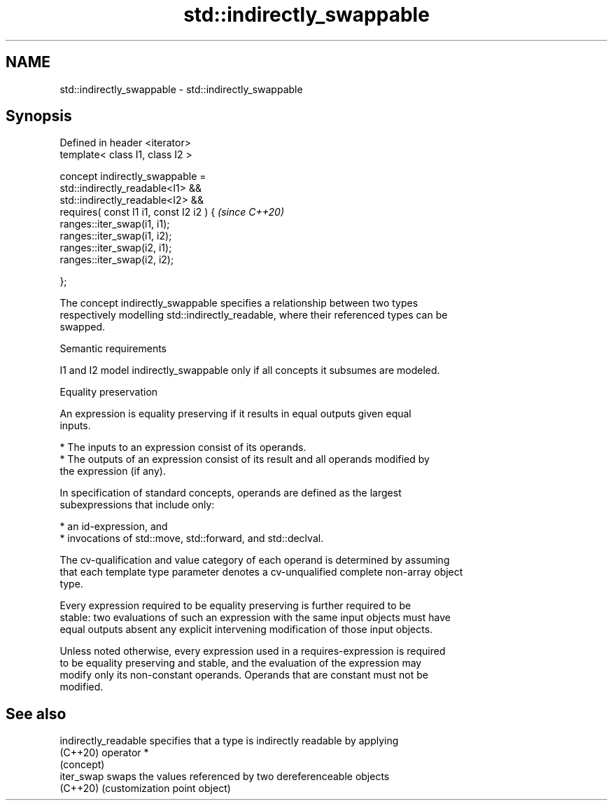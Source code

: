 .TH std::indirectly_swappable 3 "2022.07.31" "http://cppreference.com" "C++ Standard Libary"
.SH NAME
std::indirectly_swappable \- std::indirectly_swappable

.SH Synopsis
   Defined in header <iterator>
   template< class I1, class I2 >

   concept indirectly_swappable =
   std::indirectly_readable<I1> &&
   std::indirectly_readable<I2> &&
   requires( const I1 i1, const I2 i2 ) {  \fI(since C++20)\fP
   ranges::iter_swap(i1, i1);
   ranges::iter_swap(i1, i2);
   ranges::iter_swap(i2, i1);
   ranges::iter_swap(i2, i2);

   };

   The concept indirectly_swappable specifies a relationship between two types
   respectively modelling std::indirectly_readable, where their referenced types can be
   swapped.

  Semantic requirements

   I1 and I2 model indirectly_swappable only if all concepts it subsumes are modeled.

  Equality preservation

   An expression is equality preserving if it results in equal outputs given equal
   inputs.

     * The inputs to an expression consist of its operands.
     * The outputs of an expression consist of its result and all operands modified by
       the expression (if any).

   In specification of standard concepts, operands are defined as the largest
   subexpressions that include only:

     * an id-expression, and
     * invocations of std::move, std::forward, and std::declval.

   The cv-qualification and value category of each operand is determined by assuming
   that each template type parameter denotes a cv-unqualified complete non-array object
   type.

   Every expression required to be equality preserving is further required to be
   stable: two evaluations of such an expression with the same input objects must have
   equal outputs absent any explicit intervening modification of those input objects.

   Unless noted otherwise, every expression used in a requires-expression is required
   to be equality preserving and stable, and the evaluation of the expression may
   modify only its non-constant operands. Operands that are constant must not be
   modified.

.SH See also

   indirectly_readable specifies that a type is indirectly readable by applying
   (C++20)             operator *
                       (concept)
   iter_swap           swaps the values referenced by two dereferenceable objects
   (C++20)             (customization point object)
